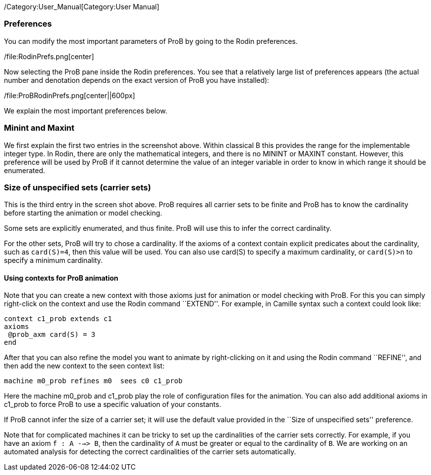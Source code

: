 /Category:User_Manual[Category:User Manual]

[[preferences]]
Preferences
~~~~~~~~~~~

You can modify the most important parameters of ProB by going to the
Rodin preferences.

/file:RodinPrefs.png[center]

Now selecting the ProB pane inside the Rodin preferences. You see that a
relatively large list of preferences appears (the actual number and
denotation depends on the exact version of ProB you have installed):

/file:ProBRodinPrefs.png[center||600px]

We explain the most important preferences below.

[[minint-and-maxint]]
Minint and Maxint
~~~~~~~~~~~~~~~~~

We first explain the first two entries in the screenshot above. Within
classical B this provides the range for the implementable integer type.
In Rodin, there are only the mathematical integers, and there is no
MININT or MAXINT constant. However, this preference will be used by ProB
if it cannot determine the value of an integer variable in order to know
in which range it should be enumerated.

[[size-of-unspecified-sets-carrier-sets]]
Size of unspecified sets (carrier sets)
~~~~~~~~~~~~~~~~~~~~~~~~~~~~~~~~~~~~~~~

This is the third entry in the screen shot above. ProB requires all
carrier sets to be finite and ProB has to know the cardinality before
starting the animation or model checking.

Some sets are explicitly enumerated, and thus finite. ProB will use this
to infer the correct cardinality.

For the other sets, ProB will try to chose a cardinality. If the axioms
of a context contain explicit predicates about the cardinality, such as
`card(S)=4`, then this value will be used. You can also use card(S) to
specify a maximum cardinality, or `card(S)>n` to specify a minimum
cardinality.

[[using-contexts-for-prob-animation]]
Using contexts for ProB animation
^^^^^^^^^^^^^^^^^^^^^^^^^^^^^^^^^

Note that you can create a new context with those axioms just for
animation or model checking with ProB. For this you can simply
right-click on the context and use the Rodin command ``EXTEND''. For
example, in Camille syntax such a context could look like:

`context c1_prob extends c1` +
`axioms` +
` @prob_axm card(S) = 3` +
`end`

After that you can also refine the model you want to animate by
right-clicking on it and using the Rodin command ``REFINE'', and then
add the new context to the seen context list:

`machine m0_prob refines m0  sees c0 c1_prob`

Here the machine m0_prob and c1_prob play the role of configuration
files for the animation. You can also add additional axioms in c1_prob
to force ProB to use a specific valuation of your constants.

If ProB cannot infer the size of a carrier set; it will use the default
value provided in the ``Size of unspecified sets'' preference.

Note that for complicated machines it can be tricky to set up the
cardinalities of the carrier sets correctly. For example, if you have an
axiom `f : A -->> B`, then the cardinality of `A` must be greater or
equal to the cardinality of `B`. We are working on an automated analysis
for detecting the correct cardinalities of the carrier sets
automatically.
